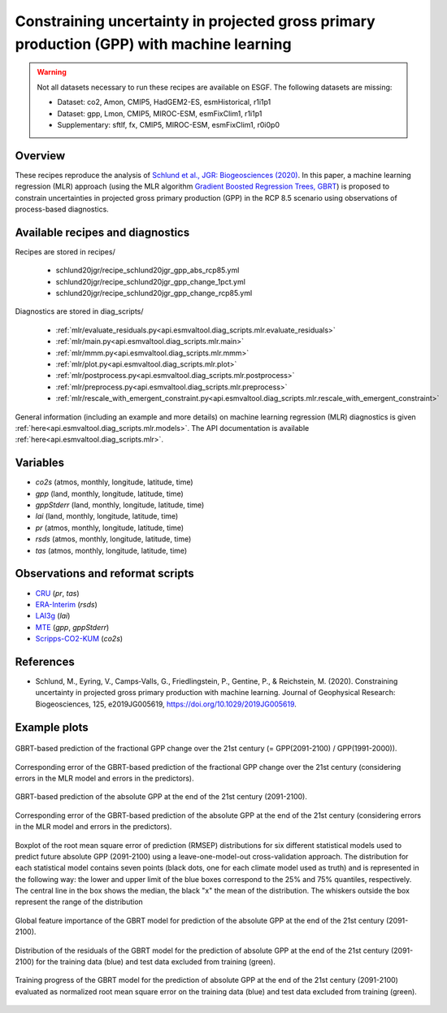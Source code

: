 .. _recipes_schlund20jgr:

Constraining uncertainty in projected gross primary production (GPP) with machine learning
==========================================================================================

.. warning::

    Not all datasets necessary to run these recipes are available on ESGF.
    The following datasets are missing:

    * Dataset: co2, Amon, CMIP5, HadGEM2-ES, esmHistorical, r1i1p1
    * Dataset: gpp, Lmon, CMIP5, MIROC-ESM, esmFixClim1, r1i1p1
    * Supplementary: sftlf, fx, CMIP5, MIROC-ESM, esmFixClim1, r0i0p0

Overview
--------

These recipes reproduce the analysis of `Schlund et al., JGR: Biogeosciences
(2020)`_. In this paper, a machine learning regression (MLR) approach (using
the MLR algorithm `Gradient Boosted Regression Trees, GBRT`_) is proposed to
constrain uncertainties in projected gross primary production (GPP) in the RCP
8.5 scenario using observations of process-based diagnostics.

.. _`Gradient Boosted Regression Trees, GBRT`: https://scikit-learn.org/stable/modules/ensemble.html#gradient-tree-boosting
.. _`Schlund et al., JGR: Biogeosciences (2020)`: https://doi.org/10.1029/2019JG005619


Available recipes and diagnostics
---------------------------------

Recipes are stored in recipes/

   * schlund20jgr/recipe_schlund20jgr_gpp_abs_rcp85.yml
   * schlund20jgr/recipe_schlund20jgr_gpp_change_1pct.yml
   * schlund20jgr/recipe_schlund20jgr_gpp_change_rcp85.yml

Diagnostics are stored in diag_scripts/

   * :ref:`mlr/evaluate_residuals.py<api.esmvaltool.diag_scripts.mlr.evaluate_residuals>`
   * :ref:`mlr/main.py<api.esmvaltool.diag_scripts.mlr.main>`
   * :ref:`mlr/mmm.py<api.esmvaltool.diag_scripts.mlr.mmm>`
   * :ref:`mlr/plot.py<api.esmvaltool.diag_scripts.mlr.plot>`
   * :ref:`mlr/postprocess.py<api.esmvaltool.diag_scripts.mlr.postprocess>`
   * :ref:`mlr/preprocess.py<api.esmvaltool.diag_scripts.mlr.preprocess>`
   * :ref:`mlr/rescale_with_emergent_constraint.py<api.esmvaltool.diag_scripts.mlr.rescale_with_emergent_constraint>`

General information (including an example and more details) on machine learning
regression (MLR) diagnostics is given
:ref:`here<api.esmvaltool.diag_scripts.mlr.models>`. The API documentation is
available :ref:`here<api.esmvaltool.diag_scripts.mlr>`.


Variables
---------

* *co2s* (atmos, monthly, longitude, latitude, time)
* *gpp* (land, monthly, longitude, latitude, time)
* *gppStderr* (land, monthly, longitude, latitude, time)
* *lai* (land, monthly, longitude, latitude, time)
* *pr* (atmos, monthly, longitude, latitude, time)
* *rsds* (atmos, monthly, longitude, latitude, time)
* *tas* (atmos, monthly, longitude, latitude, time)


Observations and reformat scripts
---------------------------------

* CRU_ (*pr*, *tas*)
* ERA-Interim_ (*rsds*)
* LAI3g_ (*lai*)
* MTE_ (*gpp*, *gppStderr*)
* Scripps-CO2-KUM_ (*co2s*)

.. _CRU: https://crudata.uea.ac.uk/cru/data/hrg/cru_ts_4.02/cruts.1811131722.v4.02/
.. _ERA-Interim: http://apps.ecmwf.int/datasets/data/interim-full-moda/
.. _LAI3g: http://cliveg.bu.edu/modismisr/lai3g-fpar3g.html
.. _MTE: http://www.bgc-jena.mpg.de/geodb/BGI/Home
.. _Scripps-CO2-KUM: https://scrippsco2.ucsd.edu/data/atmospheric_co2/kum.html


References
----------

* Schlund, M., Eyring, V., Camps‐Valls, G., Friedlingstein, P., Gentine, P., &
  Reichstein, M. (2020). Constraining uncertainty in projected gross primary
  production with machine learning. Journal of Geophysical Research:
  Biogeosciences, 125, e2019JG005619,
  `<https://doi.org/10.1029/2019JG005619>`_.


Example plots
-------------

.. _fig_schlund20jgr_1:
.. figure:: /recipes/figures/schlund20jgr/map_prediction_output___GBRT_change.png
   :align: center
   :width: 50%

   GBRT-based prediction of the fractional GPP change over the 21st century (=
   GPP(2091-2100) / GPP(1991-2000)).

.. _fig_schlund20jgr_2:
.. figure:: /recipes/figures/schlund20jgr/map_prediction_output_error___GBRT_change.png
   :align: center
   :width: 50%

   Corresponding error of the GBRT-based prediction of the fractional GPP
   change over the 21st century (considering errors in the MLR model and errors
   in the predictors).

.. _fig_schlund20jgr_3:
.. figure:: /recipes/figures/schlund20jgr/map_prediction_output___GBRT_abs.png
   :align: center
   :width: 50%

   GBRT-based prediction of the absolute GPP at the end of the 21st century
   (2091-2100).

.. _fig_schlund20jgr_4:
.. figure:: /recipes/figures/schlund20jgr/map_prediction_output_error___GBRT_abs.png
   :align: center
   :width: 50%

   Corresponding error of the GBRT-based prediction of the absolute GPP at the
   end of the 21st century (considering errors in the MLR model and errors in
   the predictors).

.. _fig_schlund20jgr_5:
.. figure:: /recipes/figures/schlund20jgr/rmse_plot.png
   :align: center
   :width: 50%

   Boxplot of the root mean square error of prediction (RMSEP) distributions
   for six different statistical models used to predict future absolute GPP
   (2091-2100) using a leave-one-model-out cross-validation approach. The
   distribution for each statistical model contains seven points (black dots,
   one for each climate model used as truth) and is represented in the
   following way: the lower and upper limit of the blue boxes correspond to the
   25% and 75% quantiles, respectively. The central line in the box shows the
   median, the black "x" the mean of the distribution. The whiskers outside the
   box represent the range of the distribution

.. _fig_schlund20jgr_6:
.. figure:: /recipes/figures/schlund20jgr/feature_importance.png
   :align: center
   :width: 50%

   Global feature importance of the GBRT model for prediction of the absolute
   GPP at the end of the 21st century (2091-2100).

.. _fig_schlund20jgr_7:
.. figure:: /recipes/figures/schlund20jgr/residuals_distribution.png
   :align: center
   :width: 50%

   Distribution of the residuals of the GBRT model for the prediction of
   absolute GPP at the end of the 21st century (2091-2100) for the training
   data (blue) and test data excluded from training (green).

.. _fig_schlund20jgr_8:
.. figure:: /recipes/figures/schlund20jgr/training_progress.png
   :align: center
   :width: 50%

   Training progress of the GBRT model for the prediction of absolute GPP at
   the end of the 21st century (2091-2100) evaluated as normalized root mean
   square error on the training data (blue) and test data excluded from
   training (green).
